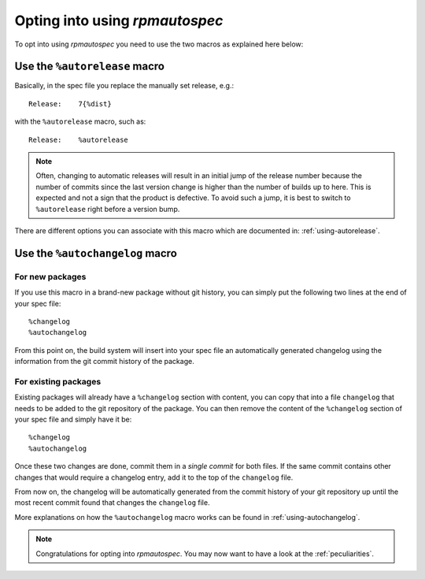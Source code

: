 Opting into using `rpmautospec`
===============================

To opt into using `rpmautospec` you need to use the two macros as explained
here below:

Use the ``%autorelease`` macro
------------------------------

Basically, in the spec file you replace the manually set release, e.g.:

::

    Release:    7{%dist}

with the ``%autorelease`` macro, such as:

::

    Release:    %autorelease

.. note::
    Often, changing to automatic releases will result in an initial jump of the release number
    because the number of commits since the last version change is higher than the number of builds
    up to here. This is expected and not a sign that the product is defective. To avoid such a jump,
    it is best to switch to ``%autorelease`` right before a version bump.

There are different options you can associate with this macro which are
documented in: :ref:`using-autorelease`.


Use the ``%autochangelog`` macro
--------------------------------

For new packages
^^^^^^^^^^^^^^^^

If you use this macro in a brand-new package without git history, you can
simply put the following two lines at the end of your spec file:

::

    %changelog
    %autochangelog

From this point on, the build system will insert into your spec file an
automatically generated changelog using the information from the git commit
history of the package.


For existing packages
^^^^^^^^^^^^^^^^^^^^^

Existing packages will already have a ``%changelog`` section with content, you can copy that into a
file ``changelog`` that needs to be added to the git repository of the package.  You can then remove
the content of the ``%changelog`` section of your spec file and simply have it be:

::

    %changelog
    %autochangelog

Once these two changes are done, commit them in a *single commit* for both
files. If the same commit contains other changes that would require
a changelog entry, add it to the top of the ``changelog`` file.

From now on, the changelog will be automatically generated from the commit
history of your git repository up until the most recent commit found that
changes the ``changelog`` file.

More explanations on how the ``%autochangelog`` macro works can be found
in :ref:`using-autochangelog`.


.. note::
    Congratulations for opting into `rpmautospec`. You may now want to have a
    look at the :ref:`peculiarities`.
